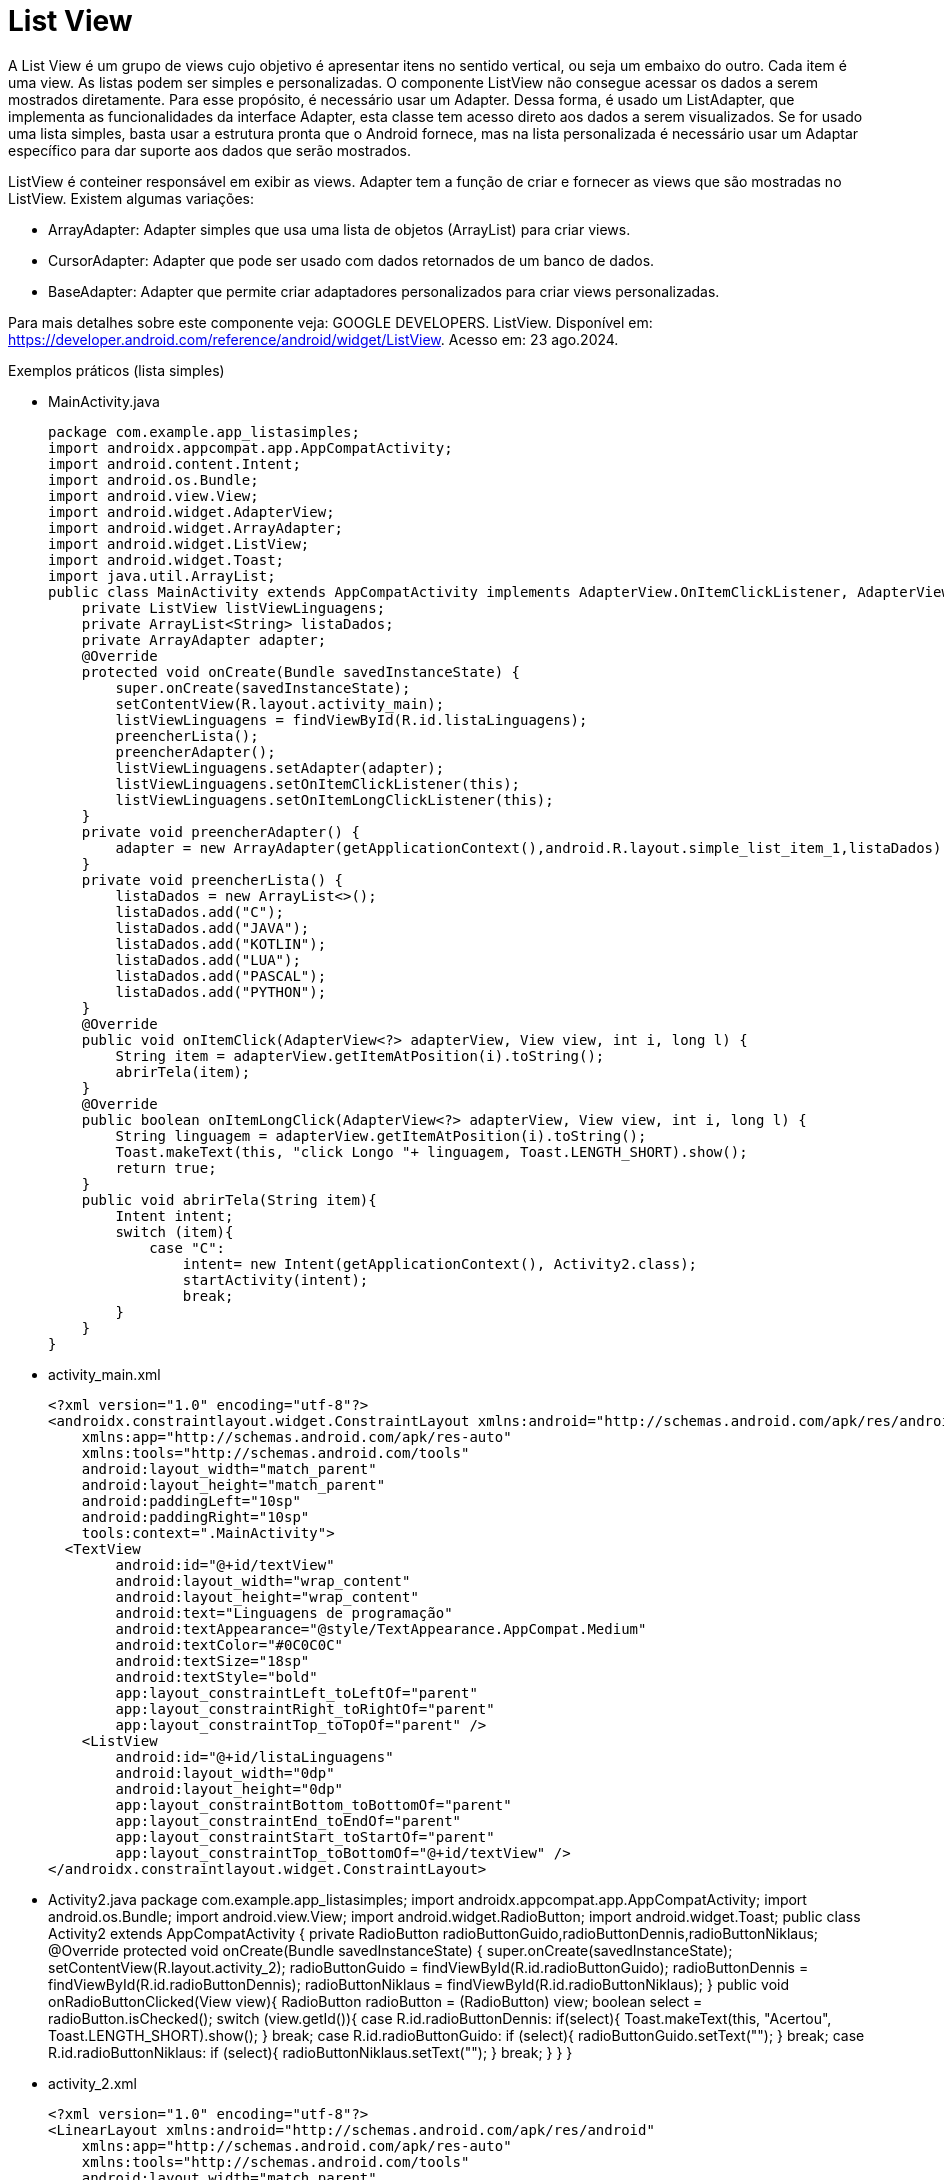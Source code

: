 //caminho padrão para imagens

:figure-caption: Figura
:doctype: book

//gera apresentacao
//pode se baixar os arquivos e add no diretório
:revealjsdir: https://cdnjs.cloudflare.com/ajax/libs/reveal.js/3.8.0

//GERAR ARQUIVOS
//make slides
//make ebook

= List View

A List View é um grupo de views cujo objetivo é apresentar itens no sentido vertical, ou seja um embaixo do outro. Cada item é uma view. As listas podem ser simples e personalizadas. O componente ListView não consegue acessar os dados a serem mostrados diretamente. Para esse propósito, é necessário usar um Adapter. Dessa forma, é usado um ListAdapter, que implementa as funcionalidades da interface Adapter, esta classe tem acesso direto aos dados a serem visualizados. Se for usado uma lista simples, basta usar a estrutura pronta que o Android fornece, mas na lista personalizada é necessário usar um Adaptar específico para dar suporte aos dados que serão mostrados.

ListView é conteiner responsável em exibir as views.
Adapter tem a função de criar e fornecer as views que são mostradas no ListView. Existem algumas variações:

- ArrayAdapter: Adapter simples que usa uma lista de objetos (ArrayList) para criar views.
- CursorAdapter: Adapter que pode ser usado com dados retornados de um banco de dados.
- BaseAdapter: Adapter que permite criar adaptadores personalizados para criar views personalizadas.

Para mais detalhes sobre este componente veja: GOOGLE DEVELOPERS. ListView. Disponível em:  https://developer.android.com/reference/android/widget/ListView. Acesso em: 23 ago.2024.
      
Exemplos práticos (lista simples)

- MainActivity.java
[source,java]
package com.example.app_listasimples;
import androidx.appcompat.app.AppCompatActivity;
import android.content.Intent;
import android.os.Bundle;
import android.view.View;
import android.widget.AdapterView;
import android.widget.ArrayAdapter;
import android.widget.ListView;
import android.widget.Toast;
import java.util.ArrayList;
public class MainActivity extends AppCompatActivity implements AdapterView.OnItemClickListener, AdapterView.OnItemLongClickListener {
    private ListView listViewLinguagens;
    private ArrayList<String> listaDados;
    private ArrayAdapter adapter;
    @Override
    protected void onCreate(Bundle savedInstanceState) {
        super.onCreate(savedInstanceState);
        setContentView(R.layout.activity_main);
        listViewLinguagens = findViewById(R.id.listaLinguagens);
        preencherLista();
        preencherAdapter();
        listViewLinguagens.setAdapter(adapter);
        listViewLinguagens.setOnItemClickListener(this);
        listViewLinguagens.setOnItemLongClickListener(this);
    }
    private void preencherAdapter() {
        adapter = new ArrayAdapter(getApplicationContext(),android.R.layout.simple_list_item_1,listaDados);
    }
    private void preencherLista() {
        listaDados = new ArrayList<>();
        listaDados.add("C");
        listaDados.add("JAVA");
        listaDados.add("KOTLIN");
        listaDados.add("LUA");
        listaDados.add("PASCAL");
        listaDados.add("PYTHON");
    }
    @Override
    public void onItemClick(AdapterView<?> adapterView, View view, int i, long l) {
        String item = adapterView.getItemAtPosition(i).toString();
        abrirTela(item);
    }
    @Override
    public boolean onItemLongClick(AdapterView<?> adapterView, View view, int i, long l) {
        String linguagem = adapterView.getItemAtPosition(i).toString();
        Toast.makeText(this, "click Longo "+ linguagem, Toast.LENGTH_SHORT).show();
        return true;
    }
    public void abrirTela(String item){
        Intent intent;
        switch (item){
            case "C":
                intent= new Intent(getApplicationContext(), Activity2.class);
                startActivity(intent);
                break;
        }
    }
}
- activity_main.xml
[source,xml]
<?xml version="1.0" encoding="utf-8"?>
<androidx.constraintlayout.widget.ConstraintLayout xmlns:android="http://schemas.android.com/apk/res/android"
    xmlns:app="http://schemas.android.com/apk/res-auto"
    xmlns:tools="http://schemas.android.com/tools"
    android:layout_width="match_parent"
    android:layout_height="match_parent"
    android:paddingLeft="10sp"
    android:paddingRight="10sp"
    tools:context=".MainActivity">
  <TextView
        android:id="@+id/textView"
        android:layout_width="wrap_content"
        android:layout_height="wrap_content"
        android:text="Linguagens de programação"
        android:textAppearance="@style/TextAppearance.AppCompat.Medium"
        android:textColor="#0C0C0C"
        android:textSize="18sp"
        android:textStyle="bold"
        app:layout_constraintLeft_toLeftOf="parent"
        app:layout_constraintRight_toRightOf="parent"
        app:layout_constraintTop_toTopOf="parent" />
    <ListView
        android:id="@+id/listaLinguagens"
        android:layout_width="0dp"
        android:layout_height="0dp"
        app:layout_constraintBottom_toBottomOf="parent"
        app:layout_constraintEnd_toEndOf="parent"
        app:layout_constraintStart_toStartOf="parent"
        app:layout_constraintTop_toBottomOf="@+id/textView" />
</androidx.constraintlayout.widget.ConstraintLayout>
- Activity2.java
[Activity2,java]
package com.example.app_listasimples;
import androidx.appcompat.app.AppCompatActivity;
import android.os.Bundle;
import android.view.View;
import android.widget.RadioButton;
import android.widget.Toast;
public class Activity2 extends AppCompatActivity {
    private RadioButton radioButtonGuido,radioButtonDennis,radioButtonNiklaus;
    @Override
    protected void onCreate(Bundle savedInstanceState) {
        super.onCreate(savedInstanceState);
        setContentView(R.layout.activity_2);
        radioButtonGuido = findViewById(R.id.radioButtonGuido);
        radioButtonDennis = findViewById(R.id.radioButtonDennis);
        radioButtonNiklaus = findViewById(R.id.radioButtonNiklaus);
    }
    public void onRadioButtonClicked(View view){
        RadioButton radioButton = (RadioButton) view;
        boolean select = radioButton.isChecked();
        switch (view.getId()){
            case R.id.radioButtonDennis:
                if(select){
                    Toast.makeText(this, "Acertou", Toast.LENGTH_SHORT).show();
                }
                break;
            case R.id.radioButtonGuido:
                if (select){
                    radioButtonGuido.setText("");
                }
                break;
            case R.id.radioButtonNiklaus:
                if (select){
                    radioButtonNiklaus.setText("");
                }
                break;
        }
    }
}
- activity_2.xml
[source,xml]
<?xml version="1.0" encoding="utf-8"?>
<LinearLayout xmlns:android="http://schemas.android.com/apk/res/android"
    xmlns:app="http://schemas.android.com/apk/res-auto"
    xmlns:tools="http://schemas.android.com/tools"
    android:layout_width="match_parent"
    android:layout_height="match_parent"
    android:orientation="vertical"
    tools:context=".Activity2">
    <TextView
        android:id="@+id/textView2"
        android:layout_width="match_parent"
        android:layout_height="wrap_content"
        android:gravity="center"
        android:text="Quem criou a linguagem C ?"
        android:textAppearance="@style/TextAppearance.AppCompat.Medium"
        android:textColor="#050505"
        android:textStyle="bold" />
    <RadioGroup
        android:layout_width="match_parent"
        android:layout_height="match_parent">
        <RadioButton
            android:id="@+id/radioButtonGuido"
            android:layout_width="match_parent"
            android:layout_height="wrap_content"
            android:onClick="onRadioButtonClicked"
            android:text="Guido van Rossum" />
        <RadioButton
            android:id="@+id/radioButtonDennis"
            android:layout_width="match_parent"
            android:layout_height="wrap_content"
            android:onClick="onRadioButtonClicked"
            android:text="Dennis Ritchie" />
        <RadioButton
            android:id="@+id/radioButtonNiklaus"
            android:layout_width="match_parent"
            android:layout_height="wrap_content"
            android:onClick="onRadioButtonClicked"
            android:text="Niklaus Wirth" />
    </RadioGroup>
</LinearLayout>

Exemplos práticos (lista personalizada)

- MainActivity3.java
[source,java]
public class MainActivity3 extends AppCompatActivity
        implements
        AdapterView.OnItemClickListener {
    private ListView listView;
    private MeuAdapter meuAdapter;
    private ArrayList<ItemLista> itens;
    @Override
    protected void onCreate(Bundle savedInstanceState) {
        super.onCreate(savedInstanceState);
        setContentView(R.layout.activity_main);
        listView = (ListView) findViewById(R.id.lista);
        listView.setOnItemClickListener(this);
        criarLista();
    }
    private void criarLista()
        {
            itens = new ArrayList<ItemLista>();
            ItemLista item1 = new ItemLista("bolo",
                    R.drawable.bolo);
            ItemLista item2 = new ItemLista("pão",
                    R.drawable.pao);
            ItemLista item3 = new ItemLista("torta",
                    R.drawable.torta);
            itens.add(item1);
            itens.add(item2);
            itens.add(item3);
            meuAdapter = new MeuAdapter(this, itens);
            listView.setAdapter(meuAdapter);
        }
        public void onItemClick(AdapterView<?> arg0,
                                View arg1, int arg2, long arg3)
        {
            ItemLista item = arg0.getItemAtPosition(arg2);
            Toast.makeText(this, "Você Clicou em: "
                            + item.getDados(),
                    Toast.LENGTH_LONG).show();
        }
}
- activity_main3.xml
[source,xml]
<?xml version="1.0" encoding="UTF-8"?>
<LinearLayout
    android:layout_width="wrap_content"
    android:layout_height="wrap_content"
    xmlns:android="http://schemas.android.com/apk/res/android"
    android:orientation="vertical"
    android:background="#FFFFFFFF"
    >
    <ListView
        android:id="@+id/lista"
        android:layout_margin="10dp"
        android:background="@color/colorAccent"
        android:layout_width="match_parent"
        android:layout_height="wrap_content"
        android:divider="#FFFFFFFF"
        android:dividerHeight="2sp"
        />
</LinearLayout>
- item_lista.xml
[source,xml]
<?xml version="1.0" encoding="utf-8"?>
<LinearLayout
    xmlns:android="http://schemas.android.com/apk/res/android"
    android:layout_width="match_parent"
    android:layout_height="match_parent"
    android:orientation="horizontal">
    <LinearLayout
        android:layout_width="match_parent"
        android:layout_height="wrap_content"
        android:orientation="horizontal"
        android:layout_margin="10dp"
        android:padding="10dp">
        <ImageView
            android:id="@+id/imagem"
            android:src="@mipmap/ic_launcher"
            android:layout_width="wrap_content"
            android:layout_height="match_parent"
            />
        <TextView
            android:id="@+id/texto"
            android:layout_width="match_parent"
            android:layout_height="match_parent"
            android:layout_marginLeft="5sp"
            android:gravity="center_vertical"
            android:textColor="#FFFFFF"
            android:textAppearance="@style/TextAppearance.AppCompat.Medium.Inverse"
            />
    </LinearLayout>
</LinearLayout>
- ItemLista.java
[source,java]
package com.example.minhalistacomplexa;
public class ItemLista {
    private String dados;
    private int imagem;
    public ItemLista()
    {
    }
    public ItemLista(String dados, int imagem)
    {
        this.dados = dados;
        this.imagem = imagem;
    }
    public int getImagem()
    {   
        return imagem;
    }
    public void setImagem(int imagem)
    {   
        this.imagem = imagem;
    }
    public String getDados()
    {   
        return dados;
    }
    public void setDados(String dados)
    {
        this.dados = dados;
    }
}
- MeuAdapter.java
[source,java]
public class MeuAdapter extends BaseAdapter {
    private LayoutInflater inflater; //LayoutInflater é uma classe cuja responsabilidade é converter o layout XML em objetos View 
    private ArrayList<ItemLista> itens;
    public MeuAdapter(Context context,
                      ArrayList<ItemLista> itens)
    {
        this.itens = itens;
        inflater = LayoutInflater.from(context);
    }
    public int getCount() //retorna a quantidade de itens da lista a serem mostradas
    //o adapter usa esse int para saber quantas vezes o getView()será invocado.
    {
        return itens.size();
    }
    public ItemLista getItem(int position) //position corresponde a um índice da lista
    {
//retorna um item específico da lista que será mostrado.
        return itens.get(position);
    }
    public long getItemId(int position)
    {
//retorna um ID único que identifica o item da lista, geralmente corresponde ao índice (position) da lista
        return position;
    }
    public View getView(int position, View view, ViewGroup parent)
    // position - a posição do item na lista.
//view - referência de uma view já criada. 
//parent - o ViewGroup pai ao qual a view será adicionada.
    {
  //retorna uma view com as características do layout do item criado.
        ItemLista item = itens.get(position); 
        view = inflater.inflate(R.layout.item_lista, null);
//seta o conteúdo da view com os dados do item da lista.
        TextView texto = (TextView) view.findViewById(R.id.texto);
        texto.setText(item.getDados());
        ImageView imagem = (ImageView)view.findViewById(R.id.imagem);
        imagem.setImageResource(item.getImagem());
        return view;
    }
}

